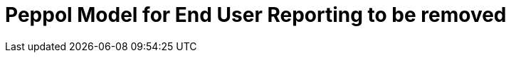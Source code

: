 :lang: en

:doctitle: Peppol Model for End User Reporting to be removed
:version: 1.0-Draft
:shared-dir: ../shared
:snippet-dir: ../rules/snippets
:doctype: book

:name-op-en: OpenPeppol AISBL, Coordinating Community

